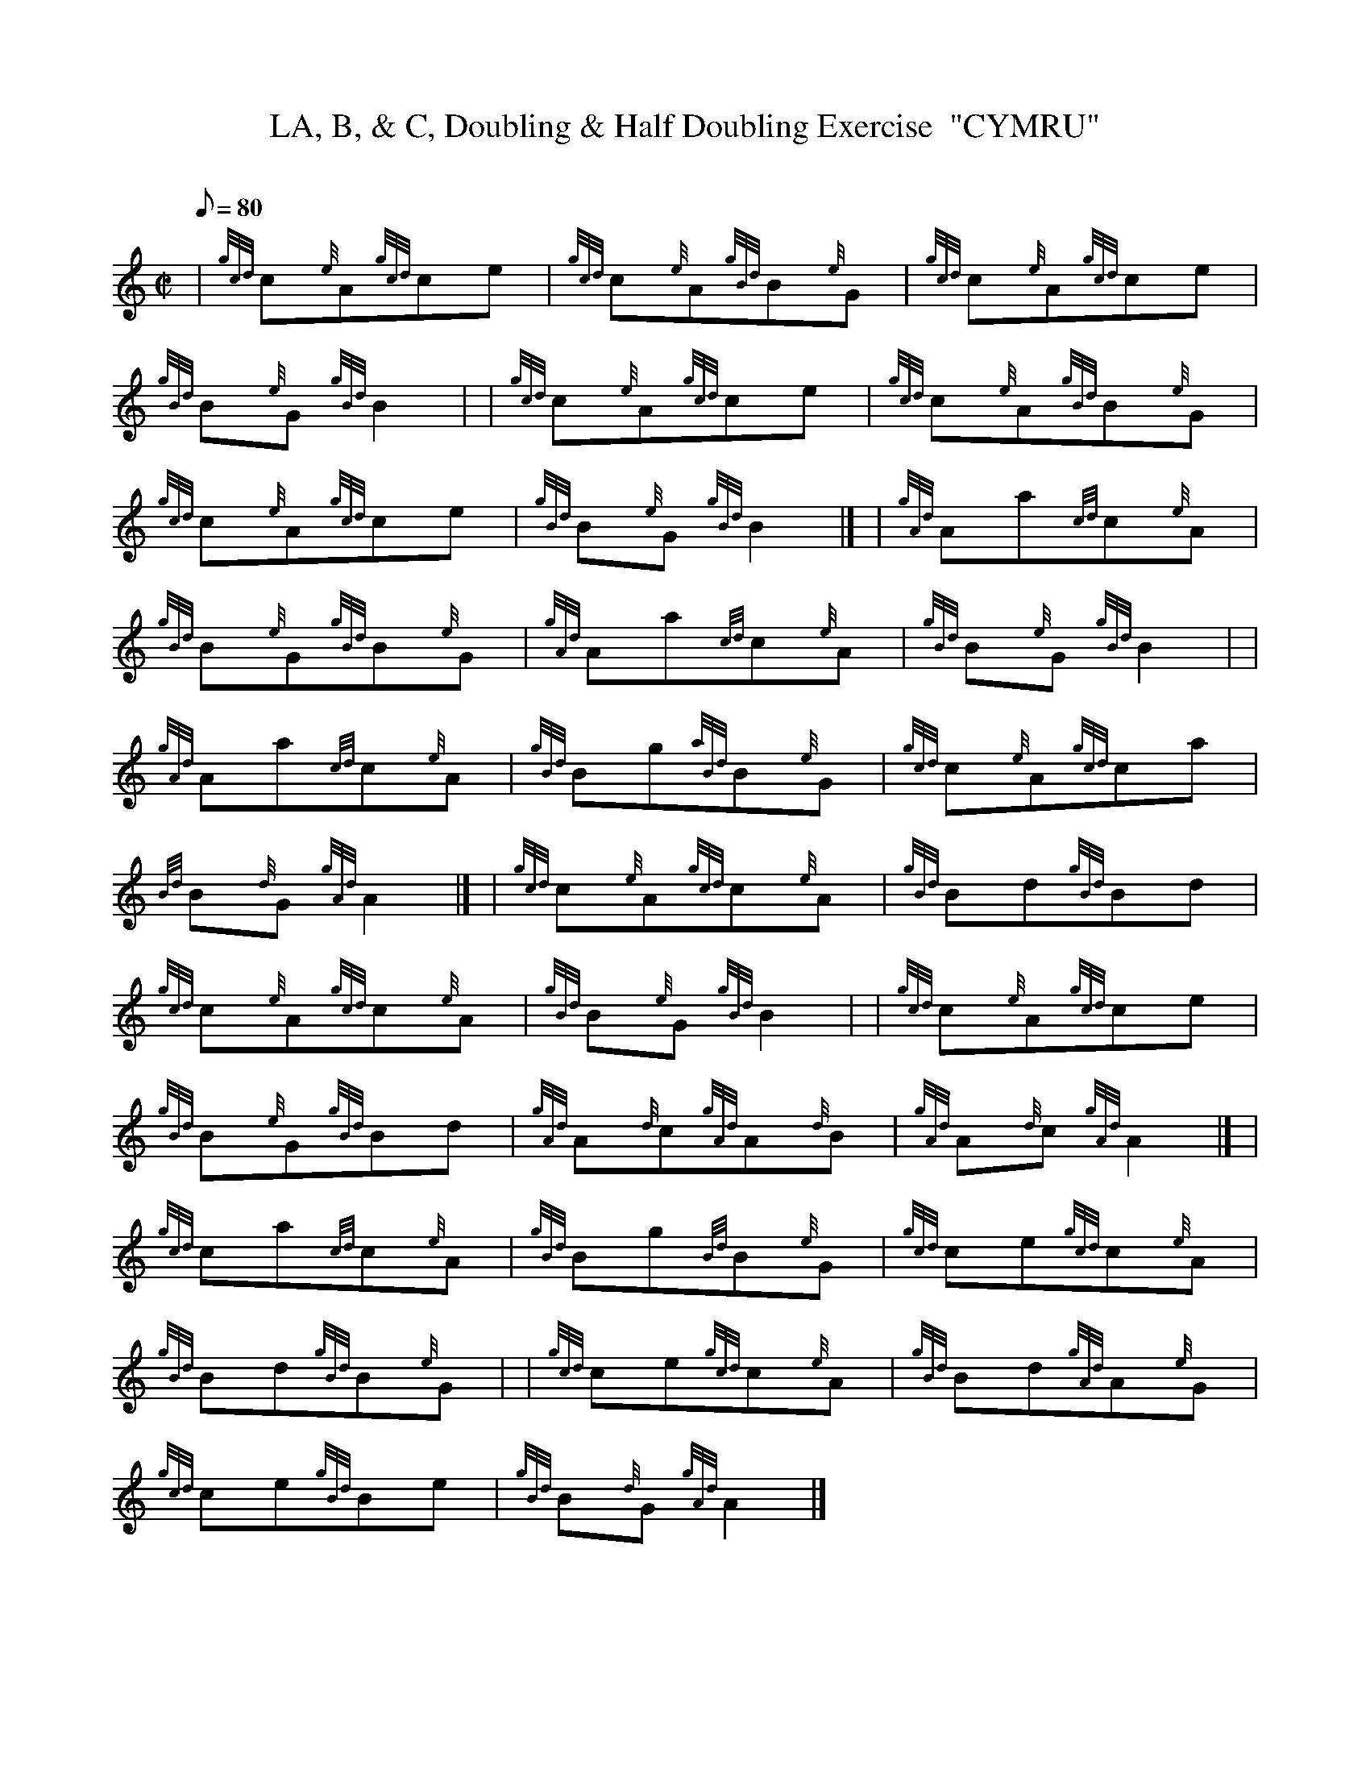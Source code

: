 X: 1
T:LA, B, & C, Doubling & Half Doubling Exercise  "CYMRU"
M:C|
L:1/8
Q:80
C:
S:
K:HP
| {gcd}c{e}A{gcd}ce|
{gcd}c{e}A{gBd}B{e}G|
{gcd}c{e}A{gcd}ce|  !
{gBd}B{e}G{gBd}B2| |
{gcd}c{e}A{gcd}ce|
{gcd}c{e}A{gBd}B{e}G|  !
{gcd}c{e}A{gcd}ce|
{gBd}B{e}G{gBd}B2|] |
{gAd}Aa{cd}c{e}A|  !
{gBd}B{e}G{gBd}B{e}G|
{gAd}Aa{cd}c{e}A|
{gBd}B{e}G{gBd}B2| |  !
{gAd}Aa{cd}c{e}A|
{gBd}Bg{aBd}B{e}G|
{gcd}c{e}A{gcd}ca|  !
{Bd}B{d}G{gAd}A2|] |
{gcd}c{e}A{gcd}c{e}A|
{gBd}Bd{gBd}Bd|  !
{gcd}c{e}A{gcd}c{e}A|
{gBd}B{e}G{gBd}B2| |
{gcd}c{e}A{gcd}ce|  !
{gBd}B{e}G{gBd}Bd|
{gAd}A{d}c{gAd}A{d}B|
{gAd}A{d}c{gAd}A2|] |  !
{gcd}ca{cd}c{e}A|
{gBd}Bg{Bd}B{e}G|
{gcd}ce{gcd}c{e}A|  !
{gBd}Bd{gBd}B{e}G| |
{gcd}ce{gcd}c{e}A|
{gBd}Bd{gAd}A{e}G|  !
{gcd}ce{gBd}Be|
{gBd}B{d}G{gAd}A2|]
